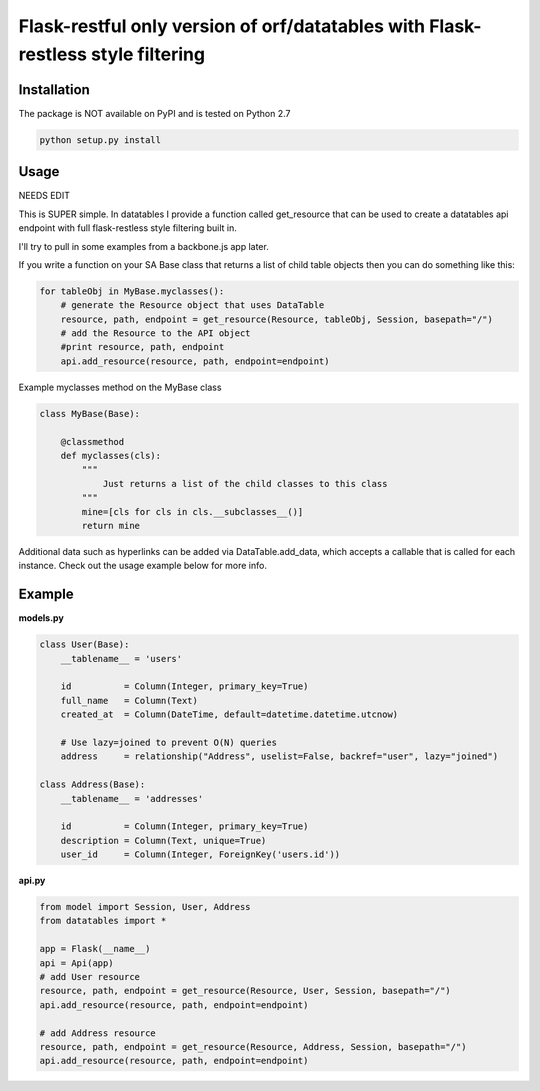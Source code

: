 ====================
Flask-restful only version of orf/datatables with Flask-restless style filtering
====================
Installation
------------

The package is NOT available on PyPI and is tested on Python 2.7

.. code-block:: bash

    python setup.py install

Usage
-----

NEEDS EDIT

This is SUPER simple. In datatables I provide a function called get_resource that can be used to create a
datatables api endpoint with full flask-restless style filtering built in.

I'll try to pull in some examples from a backbone.js app later.

If you write a function on your SA Base class that returns a list of child table objects then you can do
something like this:

.. code-block:: python

    for tableObj in MyBase.myclasses():
        # generate the Resource object that uses DataTable
        resource, path, endpoint = get_resource(Resource, tableObj, Session, basepath="/")
        # add the Resource to the API object
        #print resource, path, endpoint
        api.add_resource(resource, path, endpoint=endpoint)

Example myclasses method on the MyBase class

.. code-block:: python

    class MyBase(Base):
        
        @classmethod
        def myclasses(cls):
            """
                Just returns a list of the child classes to this class
            """
            mine=[cls for cls in cls.__subclasses__()]
            return mine




Additional data such as hyperlinks can be added via DataTable.add_data, which accepts a callable that is called for
each instance. Check out the usage example below for more info.


Example
-------

**models.py**

.. code-block:: python

    class User(Base):
        __tablename__ = 'users'

        id          = Column(Integer, primary_key=True)
        full_name   = Column(Text)
        created_at  = Column(DateTime, default=datetime.datetime.utcnow)

        # Use lazy=joined to prevent O(N) queries
        address     = relationship("Address", uselist=False, backref="user", lazy="joined")

    class Address(Base):
        __tablename__ = 'addresses'

        id          = Column(Integer, primary_key=True)
        description = Column(Text, unique=True)
        user_id     = Column(Integer, ForeignKey('users.id'))

**api.py**

.. code-block:: python

    from model import Session, User, Address
    from datatables import *

    app = Flask(__name__)
    api = Api(app)
    # add User resource
    resource, path, endpoint = get_resource(Resource, User, Session, basepath="/")
    api.add_resource(resource, path, endpoint=endpoint)

    # add Address resource
    resource, path, endpoint = get_resource(Resource, Address, Session, basepath="/")
    api.add_resource(resource, path, endpoint=endpoint)


